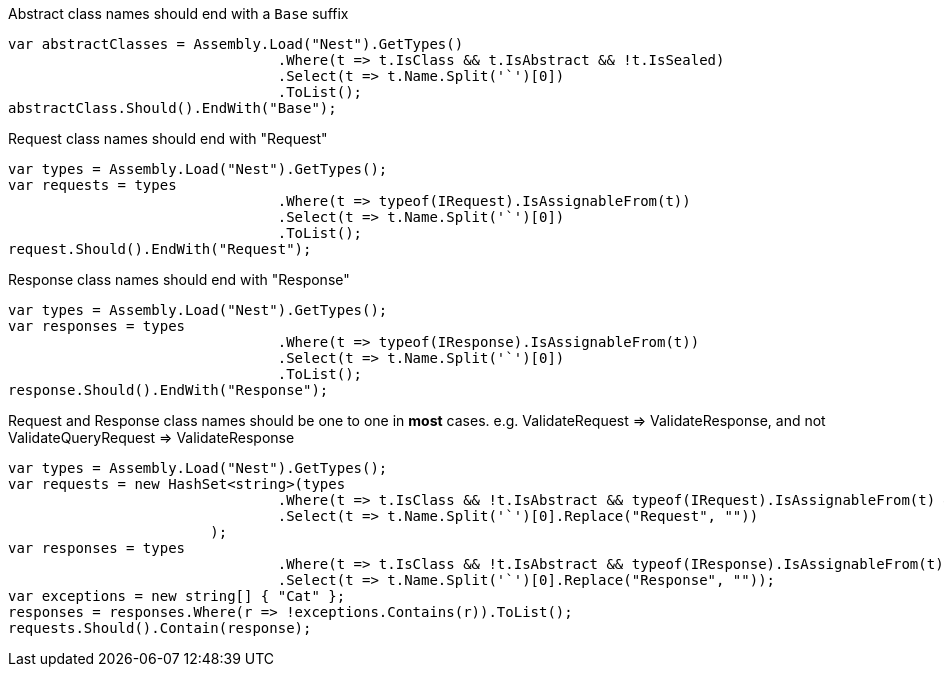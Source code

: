 Abstract class names should end with a `Base` suffix

[source, csharp]
----
var abstractClasses = Assembly.Load("Nest").GetTypes()
				.Where(t => t.IsClass && t.IsAbstract && !t.IsSealed)
				.Select(t => t.Name.Split('`')[0])
				.ToList();
abstractClass.Should().EndWith("Base");
----
Request class names should end with "Request"

[source, csharp]
----
var types = Assembly.Load("Nest").GetTypes();
var requests = types
				.Where(t => typeof(IRequest).IsAssignableFrom(t))
				.Select(t => t.Name.Split('`')[0])
				.ToList();
request.Should().EndWith("Request");
----
Response class names should end with "Response"

[source, csharp]
----
var types = Assembly.Load("Nest").GetTypes();
var responses = types
				.Where(t => typeof(IResponse).IsAssignableFrom(t))
				.Select(t => t.Name.Split('`')[0])
				.ToList();
response.Should().EndWith("Response");
----
Request and Response class names should be one to one in *most* cases.
e.g. ValidateRequest => ValidateResponse, and not ValidateQueryRequest => ValidateResponse

[source, csharp]
----
var types = Assembly.Load("Nest").GetTypes();
var requests = new HashSet<string>(types
				.Where(t => t.IsClass && !t.IsAbstract && typeof(IRequest).IsAssignableFrom(t) && !(t.Name.EndsWith("Descriptor")))
				.Select(t => t.Name.Split('`')[0].Replace("Request", ""))
			);
var responses = types
				.Where(t => t.IsClass && !t.IsAbstract && typeof(IResponse).IsAssignableFrom(t))
				.Select(t => t.Name.Split('`')[0].Replace("Response", ""));
var exceptions = new string[] { "Cat" };
responses = responses.Where(r => !exceptions.Contains(r)).ToList();
requests.Should().Contain(response);
----
